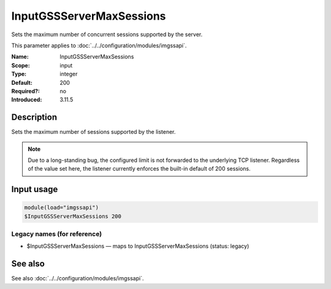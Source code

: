 .. _param-imgssapi-inputgssservermaxsessions:
.. _imgssapi.parameter.input.inputgssservermaxsessions:

InputGSSServerMaxSessions
=========================

.. index::
   single: imgssapi; InputGSSServerMaxSessions
   single: InputGSSServerMaxSessions

.. summary-start

Sets the maximum number of concurrent sessions supported by the server.

.. summary-end

This parameter applies to :doc:`../../configuration/modules/imgssapi`.

:Name: InputGSSServerMaxSessions
:Scope: input
:Type: integer
:Default: 200
:Required?: no
:Introduced: 3.11.5

Description
-----------
Sets the maximum number of sessions supported by the listener.

.. note::

   Due to a long-standing bug, the configured limit is not forwarded to the
   underlying TCP listener. Regardless of the value set here, the listener
   currently enforces the built-in default of 200 sessions.

Input usage
-----------
.. _imgssapi.parameter.input.inputgssservermaxsessions-usage:

.. code-block:: rsyslog

   module(load="imgssapi")
   $InputGSSServerMaxSessions 200

Legacy names (for reference)
~~~~~~~~~~~~~~~~~~~~~~~~~~~~

.. _imgssapi.parameter.legacy.inputgssservermaxsessions:

- $InputGSSServerMaxSessions — maps to InputGSSServerMaxSessions (status: legacy)

.. index::
   single: imgssapi; $InputGSSServerMaxSessions
   single: $InputGSSServerMaxSessions

See also
--------
See also :doc:`../../configuration/modules/imgssapi`.
